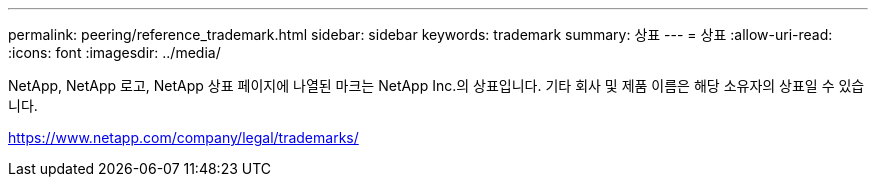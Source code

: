 ---
permalink: peering/reference_trademark.html 
sidebar: sidebar 
keywords: trademark 
summary: 상표 
---
= 상표
:allow-uri-read: 
:icons: font
:imagesdir: ../media/


NetApp, NetApp 로고, NetApp 상표 페이지에 나열된 마크는 NetApp Inc.의 상표입니다. 기타 회사 및 제품 이름은 해당 소유자의 상표일 수 있습니다.

https://www.netapp.com/company/legal/trademarks/[]
